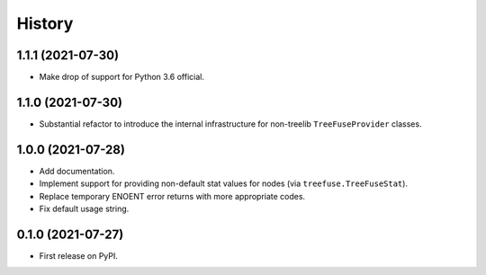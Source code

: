 =======
History
=======

1.1.1 (2021-07-30)
------------------

* Make drop of support for Python 3.6 official.

1.1.0 (2021-07-30)
------------------

* Substantial refactor to introduce the internal infrastructure for non-treelib
  ``TreeFuseProvider`` classes.

1.0.0 (2021-07-28)
------------------

* Add documentation.
* Implement support for providing non-default stat values for nodes (via
  ``treefuse.TreeFuseStat``).
* Replace temporary ENOENT error returns with more appropriate codes.
* Fix default usage string.

0.1.0 (2021-07-27)
------------------

* First release on PyPI.
